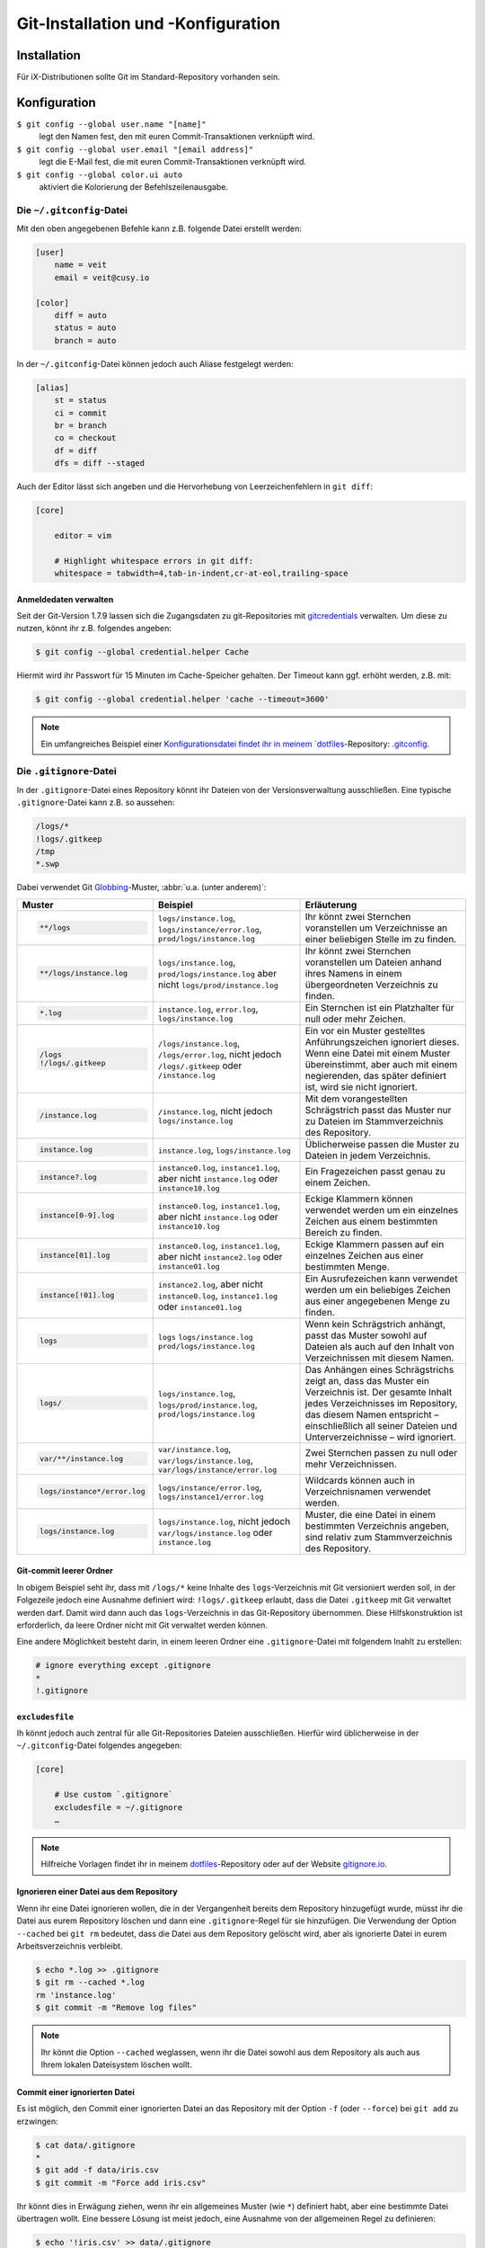 Git-Installation und -Konfiguration
===================================

Installation
------------

Für iX-Distributionen sollte Git im Standard-Repository vorhanden sein.

.. tab:: Debian/Ubuntu

   .. code-block:: console

    $ sudo apt install git-all

   Mit der Bash-Autovervollständigung lässt sich Git auf der Kommandozeile
   einfacher bedienen:

   .. code-block:: console

    $ sudo apt install bash-completion

.. tab:: macOS

   Es gibt verschiedene Möglichkeiten, Git auf einem Mac zu installieren. Am
   einfachsten ist es vermutlich, die Xcode Command Line Tools zu installieren.
   Hierfür müsst ihr nur ``git`` das erste Mal vom Terminal aufrufen:

   .. code-block:: console

    $ git --version

   ``git-completion`` könnt ihr mit `Homebrew <https://brew.sh/>`_ installieren:

   Anschließend müsst ihr folgende Zeile in ``~/.bash_profile`` hinzufügen:

   .. code-block:: bash

    [[ -r "$(brew --prefix)/etc/profile.d/bash_completion.sh" ]] && . "$(brew --prefix)/etc/profile.d/bash_completion.sh"

.. tab:: Windows

   Ihr könnt einfach https://git-scm.com/download/win aufrufen und den passenden
   Download starten.

   .. seealso::
      * `git for windows <https://gitforwindows.org/>`_

Konfiguration
-------------

``$ git config --global user.name "[name]"``
    legt den Namen fest, den mit euren Commit-Transaktionen verknüpft wird.
``$ git config --global user.email "[email address]"``
    legt die E-Mail fest, die mit euren Commit-Transaktionen verknüpft wird.
``$ git config --global color.ui auto``
    aktiviert die Kolorierung der Befehlszeilenausgabe.

Die ``~/.gitconfig``-Datei
~~~~~~~~~~~~~~~~~~~~~~~~~~

Mit den oben angegebenen Befehle kann z.B. folgende Datei erstellt werden:

.. code-block:: ini

    [user]
        name = veit
        email = veit@cusy.io

    [color]
        diff = auto
        status = auto
        branch = auto

In der ``~/.gitconfig``-Datei können jedoch auch Aliase festgelegt werden:

.. code-block:: ini

    [alias]
        st = status
        ci = commit
        br = branch
        co = checkout
        df = diff
        dfs = diff --staged

Auch der Editor lässt sich angeben und die Hervorhebung von Leerzeichenfehlern
in ``git diff``:

.. code-block:: ini

    [core]

        editor = vim

        # Highlight whitespace errors in git diff:
        whitespace = tabwidth=4,tab-in-indent,cr-at-eol,trailing-space

Anmeldedaten verwalten
::::::::::::::::::::::

Seit der Git-Version 1.7.9 lassen sich die Zugangsdaten zu git-Repositories mit
`gitcredentials <https://git-scm.com/docs/gitcredentials>`_ verwalten. Um diese
zu nutzen, könnt ihr z.B. folgendes angeben:

.. code-block:: console

    $ git config --global credential.helper Cache

Hiermit wird ihr Passwort für 15 Minuten im Cache-Speicher gehalten. Der Timeout
kann ggf. erhöht werden, z.B. mit:

.. code-block:: console

    $ git config --global credential.helper 'cache --timeout=3600'

.. tab:: macOS

    Unter macOS lässt sich mit `osxkeychain` die Schlüsselbundverwaltung
    (*Keychain*) nutzen um die Zugangsdaten zu speichern. `osxkeychain` setzt
    Git in der Version 1.7.10 oder neuer voraus und kann im selben Verzeichnis
    wie Git installiert werden mit:

    .. code-block:: console

        $ git credential-osxkeychain
        git: 'credential-osxkeychain' is not a git command. See 'git --help'.
        $ curl -s -O http://github-media-downloads.s3.amazonaws.com/osx/git-credential-osxkeychain
        $ chmod u+x git-credential-osxkeychain
        $ sudo mv git-credential-osxkeychain /usr/bin/
        Password:
        git config --global credential.helper osxkeychain

    Dies trägt folgendes in die ~/.gitconfig ein:

    .. code-block:: ini

        [credential]
            helper = osxkeychain

.. tab:: Windows

    Für Windows steht `Git Credential Manager for Windows
    <https://github.com/Microsoft/Git-Credential-Manager-for-Windows>`_ zur
    Verfügung. Für das Programm muss der `Installer
    <https://github.com/Microsoft/Git-Credential-Manager-for-Windows/releases/latest>`_
    heruntergeladen werden. Nach dem Doppelklick führt er Euch durch die
    weitere Installation. Als Terminal-Emulator für Git Bash solltet ihr das
    Standardkonsolenfenster von Windows auswählen.

.. note::
    Ein umfangreiches Beispiel einer `Konfigurationsdatei findet ihr in meinem
    `dotfiles <https://github.com/veit/dotfiles/>`__-Repository: `.gitconfig
    <https://github.com/veit/dotfiles/blob/main/.config/git/config>`_.

Die ``.gitignore``-Datei
~~~~~~~~~~~~~~~~~~~~~~~~

In der ``.gitignore``-Datei eines Repository könnt ihr Dateien von der
Versionsverwaltung ausschließen. Eine typische ``.gitignore``-Datei kann z.B. so
aussehen:

.. code-block:: ini

    /logs/*
    !logs/.gitkeep
    /tmp
    *.swp

Dabei verwendet Git `Globbing <https://linux.die.net/man/7/glob>`_-Muster,
:abbr:`u.a. (unter anderem)`:

+-------------------------------+-------------------------------+-------------------------------+ 
| Muster                        | Beispiel                      | Erläuterung                   |
+===============================+===============================+===============================+ 
| .. code-block:: console       | ``logs/instance.log``,        | Ihr könnt zwei Sternchen      |
|                               | ``logs/instance/error.log``,  | voranstellen um Verzeichnisse |
|     **/logs                   | ``prod/logs/instance.log``    | an einer beliebigen Stelle im |
|                               |                               | zu finden.                    |
+-------------------------------+-------------------------------+-------------------------------+ 
| .. code-block:: console       | ``logs/instance.log``,        | Ihr könnt zwei Sternchen      |
|                               | ``prod/logs/instance.log``    | voranstellen um Dateien anhand|
|     **/logs/instance.log      | aber nicht                    | ihres Namens in einem         |
|                               | ``logs/prod/instance.log``    | übergeordneten Verzeichnis zu |
|                               |                               | finden.                       |
+-------------------------------+-------------------------------+-------------------------------+ 
| .. code-block:: console       | ``instance.log``,             | Ein Sternchen ist ein         |
|                               | ``error.log``,                | Platzhalter für null oder     |
|     *.log                     | ``logs/instance.log``         | mehr Zeichen.                 |
+-------------------------------+-------------------------------+-------------------------------+ 
| .. code-block:: console       | ``/logs/instance.log``,       | Ein vor ein Muster gestelltes |
|                               | ``/logs/error.log``,          | Anführungszeichen ignoriert   |
|     /logs                     | nicht jedoch                  | dieses. Wenn eine Datei mit   |
|     !/logs/.gitkeep           | ``/logs/.gitkeep`` oder       | einem Muster übereinstimmt,   |
|                               | ``/instance.log``             | aber auch mit einem           |
|                               |                               | negierenden, das später       |
|                               |                               | definiert ist, wird sie nicht |
|                               |                               | ignoriert.                    |
+-------------------------------+-------------------------------+-------------------------------+ 
| .. code-block:: console       | ``/instance.log``,            | Mit dem vorangestellten       |
|                               | nicht jedoch                  | Schrägstrich passt das Muster |
|     /instance.log             | ``logs/instance.log``         | nur zu Dateien im             |
|                               |                               | Stammverzeichnis des          |
|                               |                               | Repository.                   |
+-------------------------------+-------------------------------+-------------------------------+ 
| .. code-block:: console       | ``instance.log``,             | Üblicherweise passen die      |
|                               | ``logs/instance.log``         | Muster zu Dateien in jedem    |
|     instance.log              |                               | Verzeichnis.                  |
+-------------------------------+-------------------------------+-------------------------------+ 
| .. code-block:: console       | ``instance0.log``,            | Ein Fragezeichen passt genau  |
|                               | ``instance1.log``,            | zu einem Zeichen.             |
|     instance?.log             | aber nicht                    |                               |
|                               | ``instance.log`` oder         |                               |
|                               | ``instance10.log``            |                               |
+-------------------------------+-------------------------------+-------------------------------+ 
| .. code-block:: console       | ``instance0.log``,            | Eckige Klammern können        |
|                               | ``instance1.log``,            | verwendet werden um ein       |
|     instance[0-9].log         | aber nicht                    | einzelnes Zeichen aus einem   |
|                               | ``instance.log`` oder         | bestimmten Bereich zu finden. |
|                               | ``instance10.log``            |                               |
+-------------------------------+-------------------------------+-------------------------------+ 
| .. code-block:: console       | ``instance0.log``,            | Eckige Klammern passen        |
|                               | ``instance1.log``,            | auf ein einzelnes Zeichen     |
|     instance[01].log          | aber nicht                    | aus einer bestimmten Menge.   |
|                               | ``instance2.log`` oder        |                               |
|                               | ``instance01.log``            |                               |
+-------------------------------+-------------------------------+-------------------------------+ 
| .. code-block:: console       | ``instance2.log``,            | Ein Ausrufezeichen kann       |
|                               | aber nicht                    | verwendet werden um ein       |
|     instance[!01].log         | ``instance0.log``,            | beliebiges Zeichen aus einer  |
|                               | ``instance1.log`` oder        | angegebenen Menge zu finden.  |
|                               | ``instance01.log``            |                               |
+-------------------------------+-------------------------------+-------------------------------+ 
| .. code-block:: console       | ``logs``                      | Wenn kein Schrägstrich        |
|                               | ``logs/instance.log``         | anhängt, passt das Muster     |
|     logs                      | ``prod/logs/instance.log``    | sowohl auf Dateien als auch   |
|                               |                               | auf den Inhalt von            |
|                               |                               | Verzeichnissen mit diesem     |
|                               |                               | Namen.                        |
+-------------------------------+-------------------------------+-------------------------------+ 
| .. code-block:: console       | ``logs/instance.log``,        | Das Anhängen eines            |
|                               | ``logs/prod/instance.log``,   | Schrägstrichs zeigt an, dass  |
|     logs/                     | ``prod/logs/instance.log``    | das Muster ein Verzeichnis    |
|                               |                               | ist. Der gesamte Inhalt jedes |
|                               |                               | Verzeichnisses im Repository, |
|                               |                               | das diesem Namen entspricht – |
|                               |                               | einschließlich all seiner     |
|                               |                               | Dateien und Unterverzeichnisse|
|                               |                               | – wird ignoriert.             |
+-------------------------------+-------------------------------+-------------------------------+ 
| .. code-block:: console       |``var/instance.log``,          | Zwei Sternchen passen zu null |
|                               |``var/logs/instance.log``,     | oder mehr Verzeichnissen.     |
|     var/**/instance.log       |``var/logs/instance/error.log``|                               |
+-------------------------------+-------------------------------+-------------------------------+ 
| .. code-block:: console       | ``logs/instance/error.log``,  | Wildcards können auch in      |
|                               | ``logs/instance1/error.log``  | Verzeichnisnamen verwendet    |
|     logs/instance*/error.log  |                               | werden.                       |
+-------------------------------+-------------------------------+-------------------------------+ 
| .. code-block:: console       | ``logs/instance.log``,        | Muster, die eine Datei in     |
|                               | nicht jedoch                  | einem bestimmten Verzeichnis  |
|     logs/instance.log         | ``var/logs/instance.log``     | angeben, sind relativ zum     |
|                               | oder                          | Stammverzeichnis des          |
|                               | ``instance.log``              | Repository.                   |
+-------------------------------+-------------------------------+-------------------------------+ 

Git-commit leerer Ordner
::::::::::::::::::::::::

In obigem Beispiel seht ihr, dass mit ``/logs/*`` keine Inhalte des
``logs``-Verzeichnis mit Git versioniert werden soll, in der Folgezeile jedoch
eine Ausnahme definiert wird: ``!logs/.gitkeep`` erlaubt, dass die Datei
``.gitkeep`` mit Git verwaltet werden darf. Damit wird dann auch das
``logs``-Verzeichnis in das Git-Repository übernommen. Diese Hilfskonstruktion
ist erforderlich, da leere Ordner nicht mit Git verwaltet werden können.

Eine andere Möglichkeit besteht darin, in einem leeren Ordner eine
``.gitignore``-Datei mit folgendem Inahlt zu erstellen:

.. code-block:: ini

    # ignore everything except .gitignore
    *
    !.gitignore


.. seealso:
    * `Can I add empty directories?
      <https://git.wiki.kernel.org/index.php/GitFaq#Can_I_add_empty_directories.3F>`_

``excludesfile``
::::::::::::::::

Ih könnt jedoch auch zentral für alle Git-Repositories Dateien ausschließen.
Hierfür wird üblicherweise in der ``~/.gitconfig``-Datei folgendes angegeben:

.. code-block:: ini

    [core]

        # Use custom `.gitignore`
        excludesfile = ~/.gitignore
        …

.. note::
    Hilfreiche Vorlagen findet ihr in meinem `dotfiles
    <https://github.com/veit/dotfiles/tree/main/gitignores>`__-Repository oder
    auf der Website `gitignore.io <https://gitignore.io/>`_.

Ignorieren einer Datei aus dem Repository
:::::::::::::::::::::::::::::::::::::::::

Wenn ihr eine Datei ignorieren wollen, die in der Vergangenheit bereits dem Repository hinzugefügt
wurde, müsst ihr die Datei aus eurem Repository löschen und dann eine
``.gitignore``-Regel für sie hinzufügen. Die Verwendung der Option ``--cached`` bei ``git rm``
bedeutet, dass die Datei aus dem Repository gelöscht wird, aber als ignorierte Datei in eurem
Arbeitsverzeichnis verbleibt.

.. code-block:: console

    $ echo *.log >> .gitignore
    $ git rm --cached *.log
    rm 'instance.log'
    $ git commit -m "Remove log files"

.. note::
    Ihr könnt die Option ``--cached`` weglassen, wenn ihr die Datei sowohl aus dem Repository als
    auch aus Ihrem lokalen Dateisystem löschen wollt.

Commit einer ignorierten Datei
::::::::::::::::::::::::::::::

Es ist möglich, den Commit einer ignorierten Datei an das Repository mit der Option ``-f`` (oder
``--force``) bei ``git add`` zu erzwingen:

.. code-block:: console

    $ cat data/.gitignore
    *
    $ git add -f data/iris.csv
    $ git commit -m "Force add iris.csv"

Ihr könnt dies in Erwägung ziehen, wenn ihr ein allgemeines Muster (wie ``*``) definiert habt, aber
eine bestimmte Datei übertragen wollt. Eine bessere Lösung ist meist jedoch, eine Ausnahme von
der allgemeinen Regel zu definieren:

.. code-block:: console

    $ echo '!iris.csv' >> data/.gitignore
    $ cat data/.gitignore
    *
    !iris.csv
    $ git add data/iris.csv
    $ git commit -m "Add iris.csv"

Dieser Ansatz dürfte für euer Team offensichtlicher und weniger verwirrend sein.

Fehlersuche in ``.gitignore``-Dateien
:::::::::::::::::::::::::::::::::::::

Bei komplizierten ``.gitignore``-Mustern oder bei Mustern, die über mehrere ``.gitignore``-Dateien
verteilt sind, kann es schwierig sein, herauszufinden, warum eine bestimmte Datei ignoriert wird.
Ihr könnt den Befehl ``git check-ignore`` mit der Option ``-v`` (oder ``--verbose``) verwenden, um
festzustellen, welches Muster die Ursache für das Ignorieren einer bestimmten Datei ist:

.. code-block:: console

    $ git check-ignore -v data/iris.csv
    data/.gitignore:2:!iris.csv	data/iris.csv

Die Ausgabe zeigt :samp:`{FILE_CONTAINING_THE_PATTERN}:{LINE_NUMBER_OF_THE_PATTERN}:{PATTERN}
{FILE_NAME}`

Ihr könnt mehrere Dateinamen an ``git check-ignore`` übergeben, wenn ihr möchtet, und die Namen
selbst müssen nicht einmal den Dateien entsprechen, die in eurem Repository existieren.
